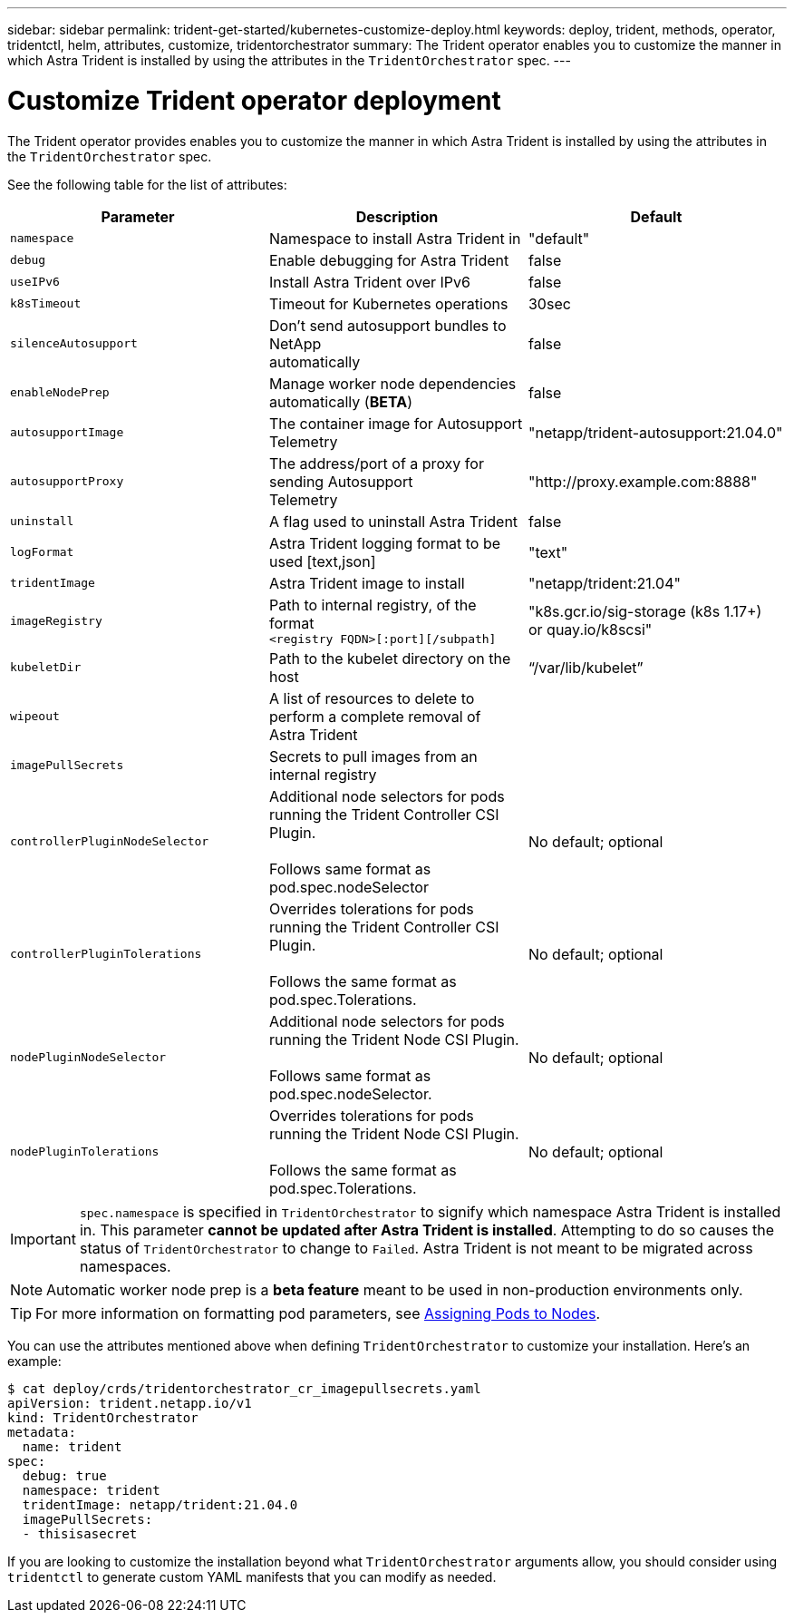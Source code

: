 ---
sidebar: sidebar
permalink: trident-get-started/kubernetes-customize-deploy.html
keywords: deploy, trident, methods, operator, tridentctl, helm, attributes, customize, tridentorchestrator
summary: The Trident operator enables you to customize the manner in which Astra Trident is installed by using the attributes in the `TridentOrchestrator` spec.
---

= Customize Trident operator deployment
:hardbreaks:
:icons: font
:imagesdir: ../media/

The Trident operator provides enables you to customize the manner in which Astra Trident is installed by using the attributes in the `TridentOrchestrator` spec.

See the following table for the list of attributes:
[cols=3,options="header"]
|===
|Parameter |Description |Default
|`namespace` |Namespace to install Astra Trident in |"default"

|`debug` |Enable debugging for Astra Trident |false

|`useIPv6` |Install Astra Trident over IPv6 |false

|`k8sTimeout` |Timeout for Kubernetes operations |30sec

|`silenceAutosupport` |Don't send autosupport bundles to NetApp
automatically |false

|`enableNodePrep` |Manage worker node dependencies automatically (*BETA*)
|false

|`autosupportImage` |The container image for Autosupport Telemetry
|"netapp/trident-autosupport:21.04.0"

|`autosupportProxy` |The address/port of a proxy for sending Autosupport
Telemetry |"http://proxy.example.com:8888"

|`uninstall` |A flag used to uninstall Astra Trident |false

|`logFormat` |Astra Trident logging format to be used [text,json] |"text"

|`tridentImage` |Astra Trident image to install |"netapp/trident:21.04"

|`imageRegistry` |Path to internal registry, of the format
`<registry FQDN>[:port][/subpath]` |"k8s.gcr.io/sig-storage (k8s 1.17+)
or quay.io/k8scsi"

|`kubeletDir` |Path to the kubelet directory on the host |“/var/lib/kubelet”

|`wipeout` |A list of resources to delete to perform a complete removal of
Astra Trident |

|`imagePullSecrets` |Secrets to pull images from an internal registry |

|`controllerPluginNodeSelector` |Additional node selectors for pods running the Trident Controller CSI Plugin.

Follows same format as pod.spec.nodeSelector |No default; optional

|`controllerPluginTolerations` |Overrides tolerations for pods running the Trident Controller CSI Plugin.

Follows the same format as pod.spec.Tolerations. |No default; optional

|`nodePluginNodeSelector` |Additional node selectors for pods running the Trident Node CSI Plugin.

Follows same format as pod.spec.nodeSelector. |No default; optional

|`nodePluginTolerations` |Overrides tolerations for pods running the Trident Node CSI Plugin.

Follows the same format as pod.spec.Tolerations. |No default; optional
|===
IMPORTANT: `spec.namespace` is specified in `TridentOrchestrator` to signify which namespace Astra Trident is installed in. This parameter *cannot be updated after Astra Trident is installed*. Attempting to do so causes the status of `TridentOrchestrator` to change to `Failed`. Astra Trident is not meant to be migrated across namespaces.

NOTE: Automatic worker node prep is a *beta feature* meant to be used in non-production environments only.

TIP: For more information on formatting pod parameters, see link:https://kubernetes.io/docs/concepts/scheduling-eviction/assign-pod-node/[Assigning Pods to Nodes^].

You can use the attributes mentioned above when defining `TridentOrchestrator` to customize your installation. Here's an example:
----
$ cat deploy/crds/tridentorchestrator_cr_imagepullsecrets.yaml
apiVersion: trident.netapp.io/v1
kind: TridentOrchestrator
metadata:
  name: trident
spec:
  debug: true
  namespace: trident
  tridentImage: netapp/trident:21.04.0
  imagePullSecrets:
  - thisisasecret
----

If you are looking to customize the installation beyond what `TridentOrchestrator` arguments allow, you should consider using `tridentctl` to generate custom YAML manifests that you can modify as needed.
